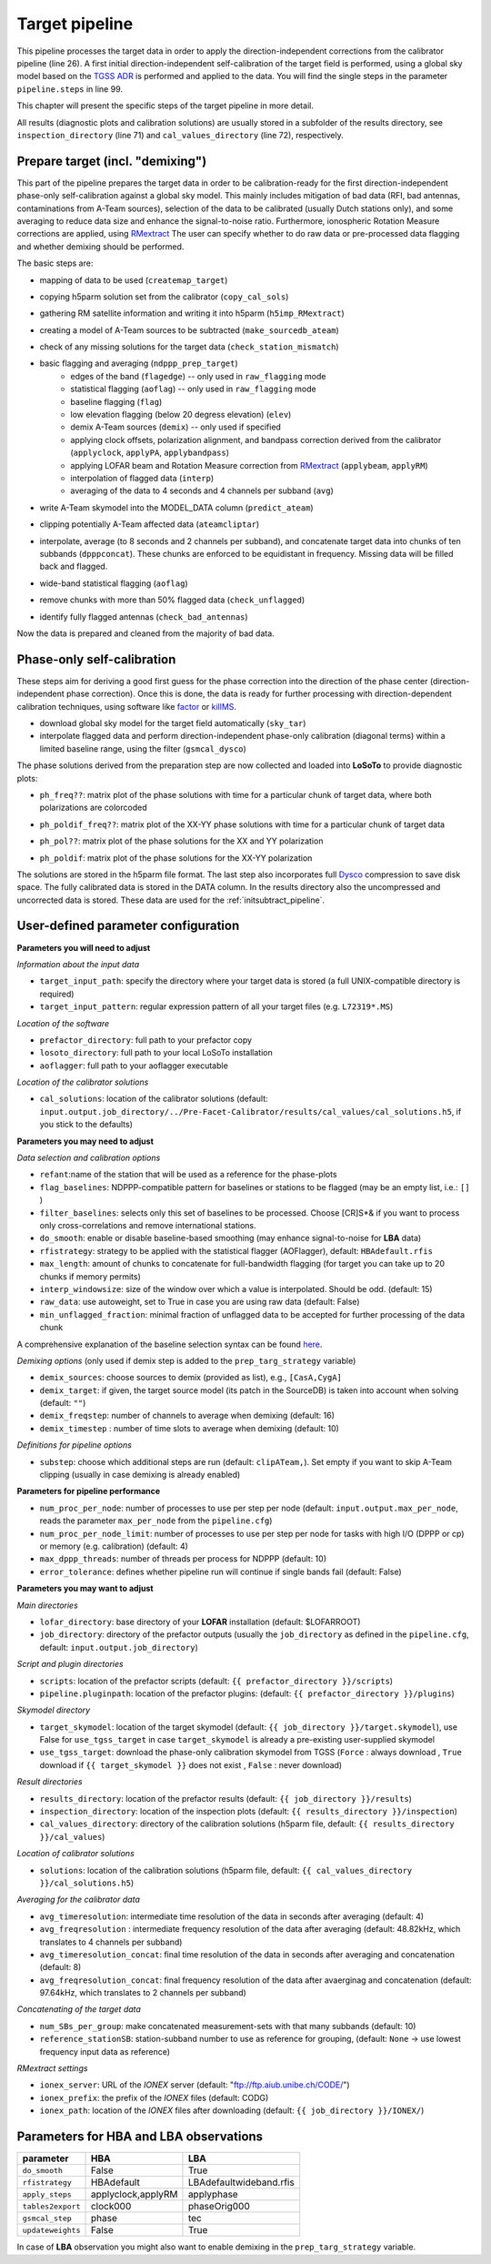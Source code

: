 .. _target_pipeline:

Target pipeline
===============

This pipeline processes the target data in order to apply the direction-independent corrections from the calibrator pipeline (line 26). A first initial direction-independent self-calibration of the target field is performed, using a global sky model based on the `TGSS ADR`_ is performed and applied to the data.
You will find the single steps in the parameter ``pipeline.steps`` in line 99.

This chapter will present the specific steps of the target pipeline in more detail.

All results (diagnostic plots and calibration solutions) are usually stored in a subfolder of the results directory, see ``inspection_directory`` (line 71) and ``cal_values_directory`` (line 72), respectively.

    
Prepare target (incl. "demixing")
---------------------------------
This part of the pipeline prepares the target data in order to be calibration-ready for the first direction-independent phase-only self-calibration against a global sky model.
This mainly includes mitigation of bad data (RFI, bad antennas, contaminations from A-Team sources), selection of the data to be calibrated (usually Dutch stations only), and some averaging to reduce data size and enhance the signal-to-noise ratio.
Furthermore, ionospheric Rotation Measure corrections are applied, using `RMextract`_
The user can specify whether to do raw data or pre-processed data flagging and whether demixing should be performed.

The basic steps are:

- mapping of data to be used (``createmap_target``)
- copying h5parm solution set from the calibrator (``copy_cal_sols``)
- gathering RM satellite information and writing it into h5parm (``h5imp_RMextract``)
    .. image:: RMextract.png
- creating a model of A-Team sources to be subtracted (``make_sourcedb_ateam``)
- check of any missing solutions for the target data (``check_station_mismatch``)
- basic flagging and averaging (``ndppp_prep_target``)
    - edges of the band (``flagedge``) -- only used in ``raw_flagging`` mode
    - statistical flagging (``aoflag``) -- only used in ``raw_flagging`` mode
    - baseline flagging (``flag``)
    - low elevation flagging (below 20 degress elevation) (``elev``)
    - demix A-Team sources (``demix``) -- only used if specified
    - applying clock offsets, polarization alignment, and bandpass correction derived from the calibrator (``applyclock``, ``applyPA``, ``applybandpass``)
    - applying LOFAR beam and Rotation Measure correction from `RMextract`_ (``applybeam``, ``applyRM``)
    - interpolation of flagged data (``interp``)
    - averaging of the data to 4 seconds and 4 channels per subband (``avg``)
- write A-Team skymodel into the MODEL_DATA column (``predict_ateam``)
- clipping potentially A-Team affected data (``ateamcliptar``)
- interpolate, average (to 8 seconds and 2 channels per subband), and concatenate target data into chunks of ten subbands (``dpppconcat``). These chunks are enforced to be equidistant in frequency. Missing data will be filled back and flagged.
- wide-band statistical flagging (``aoflag``)
- remove chunks with more than 50\% flagged data (``check_unflagged``)
- identify fully flagged antennas (``check_bad_antennas``)

Now the data is prepared and cleaned from the majority of bad data.

Phase-only self-calibration
---------------------------
These steps aim for deriving a good first guess for the phase correction into the direction of the phase center (direction-independent phase correction).
Once this is done, the data is ready for further processing with direction-dependent calibration techniques, using software like `factor`_ or `killMS`_.

- download global sky model for the target field automatically (``sky_tar``)
- interpolate flagged data and perform direction-independent phase-only calibration (diagonal terms) within a limited baseline range, using the filter (``gsmcal_dysco``)

The phase solutions derived from the preparation step are now collected and loaded into **LoSoTo** to provide diagnostic plots:

- ``ph_freq??``: matrix plot of the phase solutions with time for a particular chunk of target data, where both polarizations are colorcoded
    .. image:: ph_freq.png
- ``ph_poldif_freq??``: matrix plot of the XX-YY phase solutions with time for a particular chunk of target data
    .. image:: ph_poldif_freq.png
- ``ph_pol??``: matrix plot of the phase solutions for the XX and YY polarization
    .. image:: ph_polXX.png
- ``ph_poldif``: matrix plot of the phase solutions for the XX-YY polarization
    .. image:: ph_poldif.png
    
The solutions are stored in the h5parm file format.
The last step also incorporates full `Dysco`_ compression to save disk space. The fully calibrated data is stored in the DATA column.
In the results directory also the uncompressed and uncorrected data is stored. These data are used for the :ref:`initsubtract_pipeline`.

User-defined parameter configuration
------------------------------------
**Parameters you will need to adjust**

*Information about the input data*

- ``target_input_path``: specify the directory where your target data is stored (a full UNIX-compatible directory is required)
- ``target_input_pattern``: regular expression pattern of all your target files (e.g. ``L72319*.MS``)

*Location of the software*

- ``prefactor_directory``: full path to your prefactor copy
- ``losoto_directory``: full path to your local LoSoTo installation
- ``aoflagger``: full path to your aoflagger executable

*Location of the calibrator solutions*

- ``cal_solutions``: location of the calibrator solutions (default: ``input.output.job_directory/../Pre-Facet-Calibrator/results/cal_values/cal_solutions.h5``, if you stick to the defaults)

**Parameters you may need to adjust**

*Data selection and calibration options*

- ``refant``:name of the station that will be used as a reference for the phase-plots
- ``flag_baselines``: NDPPP-compatible pattern for baselines or stations to be flagged (may be an empty list, i.e.: ``[]`` )
- ``filter_baselines``: selects only this set of baselines to be processed. Choose [CR]S*& if you want to process only cross-correlations and remove international stations.
- ``do_smooth``: enable or disable baseline-based smoothing (may enhance signal-to-noise for **LBA** data)
- ``rfistrategy``: strategy to be applied with the statistical flagger (AOFlagger), default: ``HBAdefault.rfis``
- ``max_length``: amount of chunks to concatenate for full-bandwidth flagging (for target you can take up to 20 chunks if memory permits)
- ``interp_windowsize``: size of the window over which a value is interpolated. Should be odd. (default: 15)
- ``raw_data``: use autoweight, set to True in case you are using raw data (default: False)
- ``min_unflagged_fraction``: minimal fraction of unflagged data to be accepted for further processing of the data chunk

A comprehensive explanation of the baseline selection syntax can be found `here`_.

*Demixing options* (only used if demix step is added to the ``prep_targ_strategy`` variable)

- ``demix_sources``: choose sources to demix (provided as list), e.g., ``[CasA,CygA]``
- ``demix_target``: if given, the target source model (its patch in the SourceDB) is taken into account when solving (default: ``""``)
- ``demix_freqstep``: number of channels to average when demixing (default: 16)
- ``demix_timestep`` : number of time slots to average when demixing (default: 10)

*Definitions for pipeline options*

- ``substep``: choose which additional steps are run (default: ``clipATeam,``). Set empty if you want to skip A-Team clipping (usually in case demixing is already enabled)


**Parameters for pipeline performance**

- ``num_proc_per_node``: number of processes to use per step per node (default: ``input.output.max_per_node``, reads the parameter ``max_per_node`` from the ``pipeline.cfg``)
- ``num_proc_per_node_limit``: number of processes to use per step per node for tasks with high I/O (DPPP or cp) or memory (e.g. calibration) (default: 4)
- ``max_dppp_threads``: number of threads per process for NDPPP (default: 10)
- ``error_tolerance``: defines whether pipeline run will continue if single bands fail (default: False)

**Parameters you may want to adjust**

*Main directories*

- ``lofar_directory``: base directory of your **LOFAR** installation (default: $LOFARROOT)
- ``job_directory``: directory of the prefactor outputs (usually the ``job_directory`` as defined in the ``pipeline.cfg``, default: ``input.output.job_directory``)

*Script and plugin directories*

- ``scripts``: location of the prefactor scripts (default: ``{{ prefactor_directory }}/scripts``)
- ``pipeline.pluginpath``: location of the prefactor plugins: (default: ``{{ prefactor_directory }}/plugins``)

*Skymodel directory*

- ``target_skymodel``: location of the target skymodel (default: ``{{ job_directory }}/target.skymodel``), use False for ``use_tgss_target`` in case ``target_skymodel`` is already a pre-existing user-supplied skymodel
- ``use_tgss_target``: download the phase-only calibration skymodel from TGSS (``Force`` : always download , ``True`` download if ``{{ target_skymodel }}`` does not exist , ``False`` : never download)

*Result directories*

- ``results_directory``: location of the prefactor results (default: ``{{ job_directory }}/results``)
- ``inspection_directory``: location of the inspection plots (default: ``{{ results_directory }}/inspection``)
- ``cal_values_directory``: directory of the calibration solutions (h5parm file, default: ``{{ results_directory }}/cal_values``)

*Location of calibrator solutions*

- ``solutions``: location of the calibration solutions (h5parm file, default: ``{{ cal_values_directory }}/cal_solutions.h5``)

*Averaging for the calibrator data*

- ``avg_timeresolution``: intermediate time resolution of the data in seconds after averaging (default: 4)
- ``avg_freqresolution`` : intermediate frequency resolution of the data after averaging (default: 48.82kHz, which translates to 4 channels per subband)
- ``avg_timeresolution_concat``: final time resolution of the data in seconds after averaging and concatenation (default: 8)
- ``avg_freqresolution_concat``: final frequency resolution of the data after avaerginag and concatenation (default: 97.64kHz, which translates to 2 channels per subband)

*Concatenating of the target data*

- ``num_SBs_per_group``: make concatenated measurement-sets with that many subbands (default: 10)
- ``reference_stationSB``: station-subband number to use as reference for grouping, (default: ``None`` -> use lowest frequency input data as reference)

*RMextract settings*

- ``ionex_server``: URL of the *IONEX* server (default: "ftp://ftp.aiub.unibe.ch/CODE/")
- ``ionex_prefix``: the prefix of the *IONEX* files (default: CODG)
- ``ionex_path``: location of the *IONEX* files after downloading (default: ``{{ job_directory }}/IONEX/``)

Parameters for **HBA** and **LBA** observations
-----------------------------------------------
====================== ================== =======================
**parameter**          **HBA**            **LBA**
---------------------- ------------------ -----------------------
``do_smooth``          False              True
``rfistrategy``        HBAdefault         LBAdefaultwideband.rfis
``apply_steps``        applyclock,applyRM applyphase
``tables2export``      clock000           phaseOrig000
``gsmcal_step``        phase              tec
``updateweights``      False              True
====================== ================== =======================


In case of **LBA** observation you might also want to enable demixing in the ``prep_targ_strategy`` variable.

.. _RMextract: https://github.com/lofar-astron/RMextract/
.. _factor: https://github.com/lofar-astron/factor/
.. _killMS: https://github.com/saopicc/killMS/
.. _TGSS ADR: https://http://tgssadr.strw.leidenuniv.nl/
.. _Dysco: https://github.com/aroffringa/dysco/
.. _here: https://www.astron.nl/lofarwiki/doku.php?id=public:user_software:documentation:ndppp#description_of_baseline_selection_parameters

